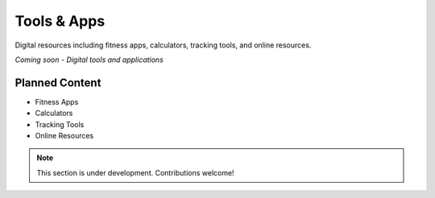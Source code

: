 Tools & Apps
=============

Digital resources including fitness apps, calculators, tracking tools, and online resources.

*Coming soon - Digital tools and applications*

Planned Content
---------------

* Fitness Apps
* Calculators
* Tracking Tools
* Online Resources

.. note::
   This section is under development. Contributions welcome!
